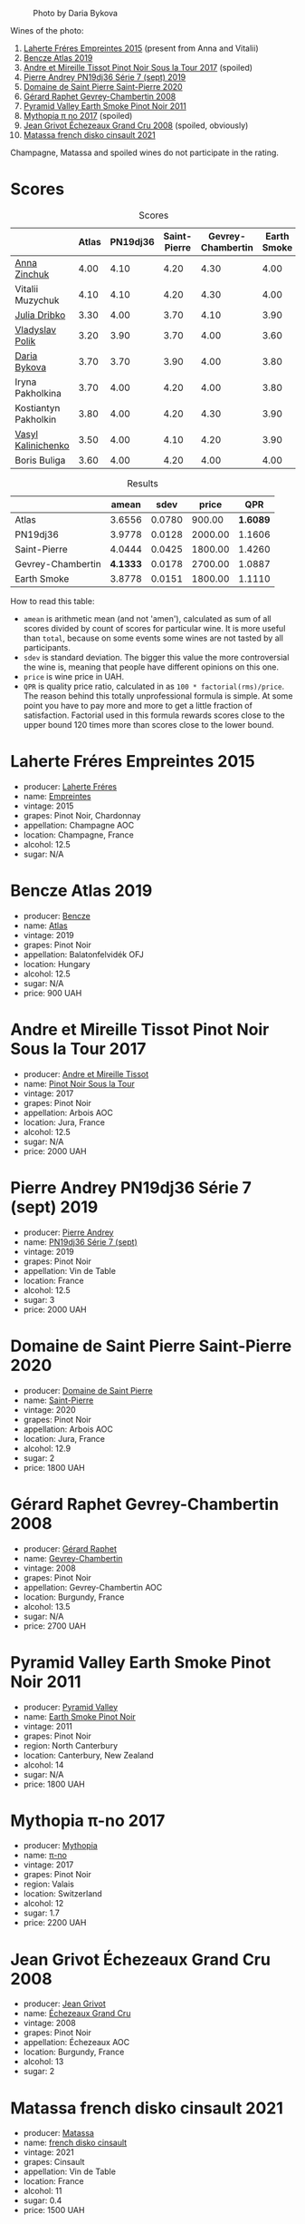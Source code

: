 #+caption: Photo by Daria Bykova
[[file:/images/2022-12-02-wine-geeks-club/2022-12-03-09-52-59-photo-2022-12-03 09.14.51.webp]]

Wines of the photo:

1. [[barberry:/wines/986760d6-6a3f-4c57-a7ce-7fb782c99dea][Laherte Fréres Empreintes 2015]] (present from Anna and Vitalii)
2. [[barberry:/wines/b564a7b1-37b0-48c2-b781-16103bc016c1][Bencze Atlas 2019]]
3. [[barberry:/wines/7def6e34-0a3a-4e97-bb17-77089edcf900][Andre et Mireille Tissot Pinot Noir Sous la Tour 2017]] (spoiled)
4. [[barberry:/wines/b3ca8077-de40-4cd2-b097-cbe65164e0f1][Pierre Andrey PN19dj36 Série 7 (sept) 2019]]
5. [[barberry:/wines/285367d1-d831-4d1d-8521-99626e49d43f][Domaine de Saint Pierre Saint-Pierre 2020]]
6. [[barberry:/wines/a44a384a-4e68-48f9-8253-7773cf22c01f][Gérard Raphet Gevrey-Chambertin 2008]]
7. [[barberry:/wines/18904020-2d95-4222-918c-08fd62362d1c][Pyramid Valley Earth Smoke Pinot Noir 2011]]
8. [[barberry:/wines/6f1adf24-4822-4073-92be-654bfa3eee1e][Mythopia π no 2017]] (spoiled)
9. [[barberry:/wines/d3f8d976-4f34-4de0-8c42-514919f09bec][Jean Grivot Échezeaux Grand Cru 2008]] (spoiled, obviously)
10. [[barberry:/wines/74a00265-689d-4031-a1af-2c7a26962504][Matassa french disko cinsault 2021]]

Champagne, Matassa and spoiled wines do not participate in the rating.

* Scores
:PROPERTIES:
:ID:                     b30389a3-775b-4309-a913-c2b2473d6d8d
:END:

#+attr_html: :class tasting-scores
#+caption: Scores
#+results: scores
|                                                                   | Atlas | PN19dj36 | Saint-Pierre | Gevrey-Chambertin | Earth Smoke |
|-------------------------------------------------------------------+-------+----------+--------------+-------------------+-------------|
| [[barberry:/convives/b214cea6-77ff-4410-889f-da50b0d50bda][Anna Zinchuk]]         |  4.00 |     4.10 |         4.20 |              4.30 |        4.00 |
| Vitalii Muzychuk     |  4.10 |     4.10 |         4.20 |              4.30 |        4.00 |
| [[barberry:/convives/2751b82d-b373-4029-9fde-faa10757c732][Julia Dribko]]         |  3.30 |     4.00 |         3.70 |              4.10 |        3.90 |
| [[barberry:/convives/e7a01036-a446-4ea1-ab52-1262a1398bf4][Vladyslav Polik]]      |  3.20 |     3.90 |         3.70 |              4.00 |        3.60 |
| [[barberry:/convives/842ecc7c-ebd4-47f8-89d4-43577ac50cd2][Daria Bykova]]         |  3.70 |     3.70 |         3.90 |              4.00 |        3.80 |
| Iryna Pakholkina     |  3.70 |     4.00 |         4.20 |              4.00 |        3.80 |
| Kostiantyn Pakholkin |  3.80 |     4.00 |         4.20 |              4.30 |        3.90 |
| [[barberry:/convives/d904e107-409a-4f5b-959b-880e4b721465][Vasyl Kalinichenko]]   |  3.50 |     4.00 |         4.10 |              4.20 |        3.90 |
| Boris Buliga         |  3.60 |     4.00 |         4.20 |              4.00 |        4.00 |

#+attr_html: :class tasting-scores :rules groups :cellspacing 0 :cellpadding 6
#+caption: Results
#+results: summary
|                   |    amean |   sdev |   price |      QPR |
|-------------------+----------+--------+---------+----------|
| Atlas             |   3.6556 | 0.0780 |  900.00 | *1.6089* |
| PN19dj36          |   3.9778 | 0.0128 | 2000.00 |   1.1606 |
| Saint-Pierre      |   4.0444 | 0.0425 | 1800.00 |   1.4260 |
| Gevrey-Chambertin | *4.1333* | 0.0178 | 2700.00 |   1.0887 |
| Earth Smoke       |   3.8778 | 0.0151 | 1800.00 |   1.1110 |

How to read this table:

- =amean= is arithmetic mean (and not 'amen'), calculated as sum of all scores divided by count of scores for particular wine. It is more useful than =total=, because on some events some wines are not tasted by all participants.
- =sdev= is standard deviation. The bigger this value the more controversial the wine is, meaning that people have different opinions on this one.
- =price= is wine price in UAH.
- =QPR= is quality price ratio, calculated in as =100 * factorial(rms)/price=. The reason behind this totally unprofessional formula is simple. At some point you have to pay more and more to get a little fraction of satisfaction. Factorial used in this formula rewards scores close to the upper bound 120 times more than scores close to the lower bound.

* Laherte Fréres Empreintes 2015
:PROPERTIES:
:ID:                     544624d8-437a-47f7-96aa-afef89f4e158
:END:

#+attr_html: :class bottle-right
[[file:/images/2022-12-02-wine-geeks-club/2022-12-03-09-14-24-A28D5C54-6249-40CA-8461-CE9436C9627E-1-105-c.webp]]

- producer: [[barberry:/producers/b846340e-a055-4a86-b743-ee48c1192baa][Laherte Fréres]]
- name: [[barberry:/wines/986760d6-6a3f-4c57-a7ce-7fb782c99dea][Empreintes]]
- vintage: 2015
- grapes: Pinot Noir, Chardonnay
- appellation: Champagne AOC
- location: Champagne, France
- alcohol: 12.5
- sugar: N/A

* Bencze Atlas 2019
:PROPERTIES:
:ID:                     35576eff-0245-4a37-b7cb-e170b04cb848
:END:

#+attr_html: :class bottle-right
[[file:/images/2022-12-02-wine-geeks-club/2022-09-03-16-40-27-720ECA62-EA21-4D6B-9645-452D5C892AE5-1-105-c.webp]]

- producer: [[barberry:/producers/e0c47a3e-e4ac-4cf5-8e27-dd98d88e9fee][Bencze]]
- name: [[barberry:/wines/b564a7b1-37b0-48c2-b781-16103bc016c1][Atlas]]
- vintage: 2019
- grapes: Pinot Noir
- appellation: Balatonfelvidék OFJ
- location: Hungary
- alcohol: 12.5
- sugar: N/A
- price: 900 UAH

* Andre et Mireille Tissot Pinot Noir Sous la Tour 2017
:PROPERTIES:
:ID:                     7a4d1a16-3772-4e6c-85bf-5f508003bcf7
:END:

#+attr_html: :class bottle-right
[[file:/images/2022-12-02-wine-geeks-club/2022-12-03-09-33-56-11EE55CD-0397-48B7-AFA5-8409BA0390C4-1-105-c.webp]]

- producer: [[barberry:/producers/e112c4de-2955-4ddc-bc0e-f62bf1bfa6f8][Andre et Mireille Tissot]]
- name: [[barberry:/wines/7def6e34-0a3a-4e97-bb17-77089edcf900][Pinot Noir Sous la Tour]]
- vintage: 2017
- grapes: Pinot Noir
- appellation: Arbois AOC
- location: Jura, France
- alcohol: 12.5
- sugar: N/A
- price: 2000 UAH

* Pierre Andrey PN19dj36 Série 7 (sept) 2019
:PROPERTIES:
:ID:                     033914e4-20b2-49b4-87e3-22c1724b6fff
:END:

#+attr_html: :class bottle-right
[[file:/images/2022-12-02-wine-geeks-club/2022-12-03-09-50-01-photo-2022-12-03 09.14.41.webp]]

- producer: [[barberry:/producers/16da473c-2d6a-4e1f-ab52-a5bf85a2e0b6][Pierre Andrey]]
- name: [[barberry:/wines/b3ca8077-de40-4cd2-b097-cbe65164e0f1][PN19dj36 Série 7 (sept)]]
- vintage: 2019
- grapes: Pinot Noir
- appellation: Vin de Table
- location: France
- alcohol: 12.5
- sugar: 3
- price: 2000 UAH

* Domaine de Saint Pierre Saint-Pierre 2020
:PROPERTIES:
:ID:                     83e87d83-9921-4dcb-96b6-b924bb0b77fa
:END:

#+attr_html: :class bottle-right
[[file:/images/2022-12-02-wine-geeks-club/2022-12-03-09-50-48-photo-2022-12-03 09.14.44 (1).webp]]

- producer: [[barberry:/producers/e8690f66-50ae-4f4d-94e6-363f12c70d50][Domaine de Saint Pierre]]
- name: [[barberry:/wines/285367d1-d831-4d1d-8521-99626e49d43f][Saint-Pierre]]
- vintage: 2020
- grapes: Pinot Noir
- appellation: Arbois AOC
- location: Jura, France
- alcohol: 12.9
- sugar: 2
- price: 1800 UAH

* Gérard Raphet Gevrey-Chambertin 2008
:PROPERTIES:
:ID:                     a112eacc-e5ad-4488-b047-51e295388a64
:END:

#+attr_html: :class bottle-right
[[file:/images/2022-12-02-wine-geeks-club/2022-12-03-09-40-48-photo-2022-12-03 09.14.43.webp]]

- producer: [[barberry:/producers/12eb112a-8adc-4dc3-b10b-04f5a8b8d9a7][Gérard Raphet]]
- name: [[barberry:/wines/a44a384a-4e68-48f9-8253-7773cf22c01f][Gevrey-Chambertin]]
- vintage: 2008
- grapes: Pinot Noir
- appellation: Gevrey-Chambertin AOC
- location: Burgundy, France
- alcohol: 13.5
- sugar: N/A
- price: 2700 UAH

* Pyramid Valley Earth Smoke Pinot Noir 2011
:PROPERTIES:
:ID:                     90b12058-5a27-4454-a7e2-ffc3ddb3f25c
:END:

#+attr_html: :class bottle-right
[[file:/images/2022-12-02-wine-geeks-club/2021-03-08-19-57-08-D230C65D-B495-4D35-9443-01881A87ACCD-1-105-c.webp]]

- producer: [[barberry:/producers/32e6cc69-90ec-4700-bdb5-d1a396315b9e][Pyramid Valley]]
- name: [[barberry:/wines/18904020-2d95-4222-918c-08fd62362d1c][Earth Smoke Pinot Noir]]
- vintage: 2011
- grapes: Pinot Noir
- region: North Canterbury
- location: Canterbury, New Zealand
- alcohol: 14
- sugar: N/A
- price: 1800 UAH

* Mythopia π-no 2017
:PROPERTIES:
:ID:                     027a6031-0c07-4bcc-9889-ba5f1c0082c5
:END:

#+attr_html: :class bottle-right
[[file:/images/2022-12-02-wine-geeks-club/2022-12-03-09-45-14-photo-2022-12-03 09.14.46.webp]]

- producer: [[barberry:/producers/12ceca42-bce4-45fa-a286-4ae86093b1b4][Mythopia]]
- name: [[barberry:/wines/6f1adf24-4822-4073-92be-654bfa3eee1e][π-no]]
- vintage: 2017
- grapes: Pinot Noir
- region: Valais
- location: Switzerland
- alcohol: 12
- sugar: 1.7
- price: 2200 UAH

* Jean Grivot Échezeaux Grand Cru 2008
:PROPERTIES:
:ID:                     e6cb645e-40d3-47f2-a1db-00275b11a789
:END:

#+attr_html: :class bottle-right
[[file:/images/2022-12-02-wine-geeks-club/2022-12-03-09-50-24-photo-2022-12-03 09.14.48.webp]]

- producer: [[barberry:/producers/7ccd7bff-82b4-4834-ba80-31924e56b364][Jean Grivot]]
- name: [[barberry:/wines/d3f8d976-4f34-4de0-8c42-514919f09bec][Échezeaux Grand Cru]]
- vintage: 2008
- grapes: Pinot Noir
- appellation: Échezeaux AOC
- location: Burgundy, France
- alcohol: 13
- sugar: 2

* Matassa french disko cinsault 2021
:PROPERTIES:
:ID:                     e5987171-60f2-4300-8a3d-cbaa8e6a8211
:END:

#+attr_html: :class bottle-right
[[file:/images/2022-12-02-wine-geeks-club/2022-12-03-09-49-14-953A955B-5C2C-44F0-8F5C-98E006055AFA-1-105-c.webp]]

- producer: [[barberry:/producers/cdc80e0e-1163-4b33-916d-e6806e5073e3][Matassa]]
- name: [[barberry:/wines/74a00265-689d-4031-a1af-2c7a26962504][french disko cinsault]]
- vintage: 2021
- grapes: Cinsault
- appellation: Vin de Table
- location: France
- alcohol: 11
- sugar: 0.4
- price: 1500 UAH

